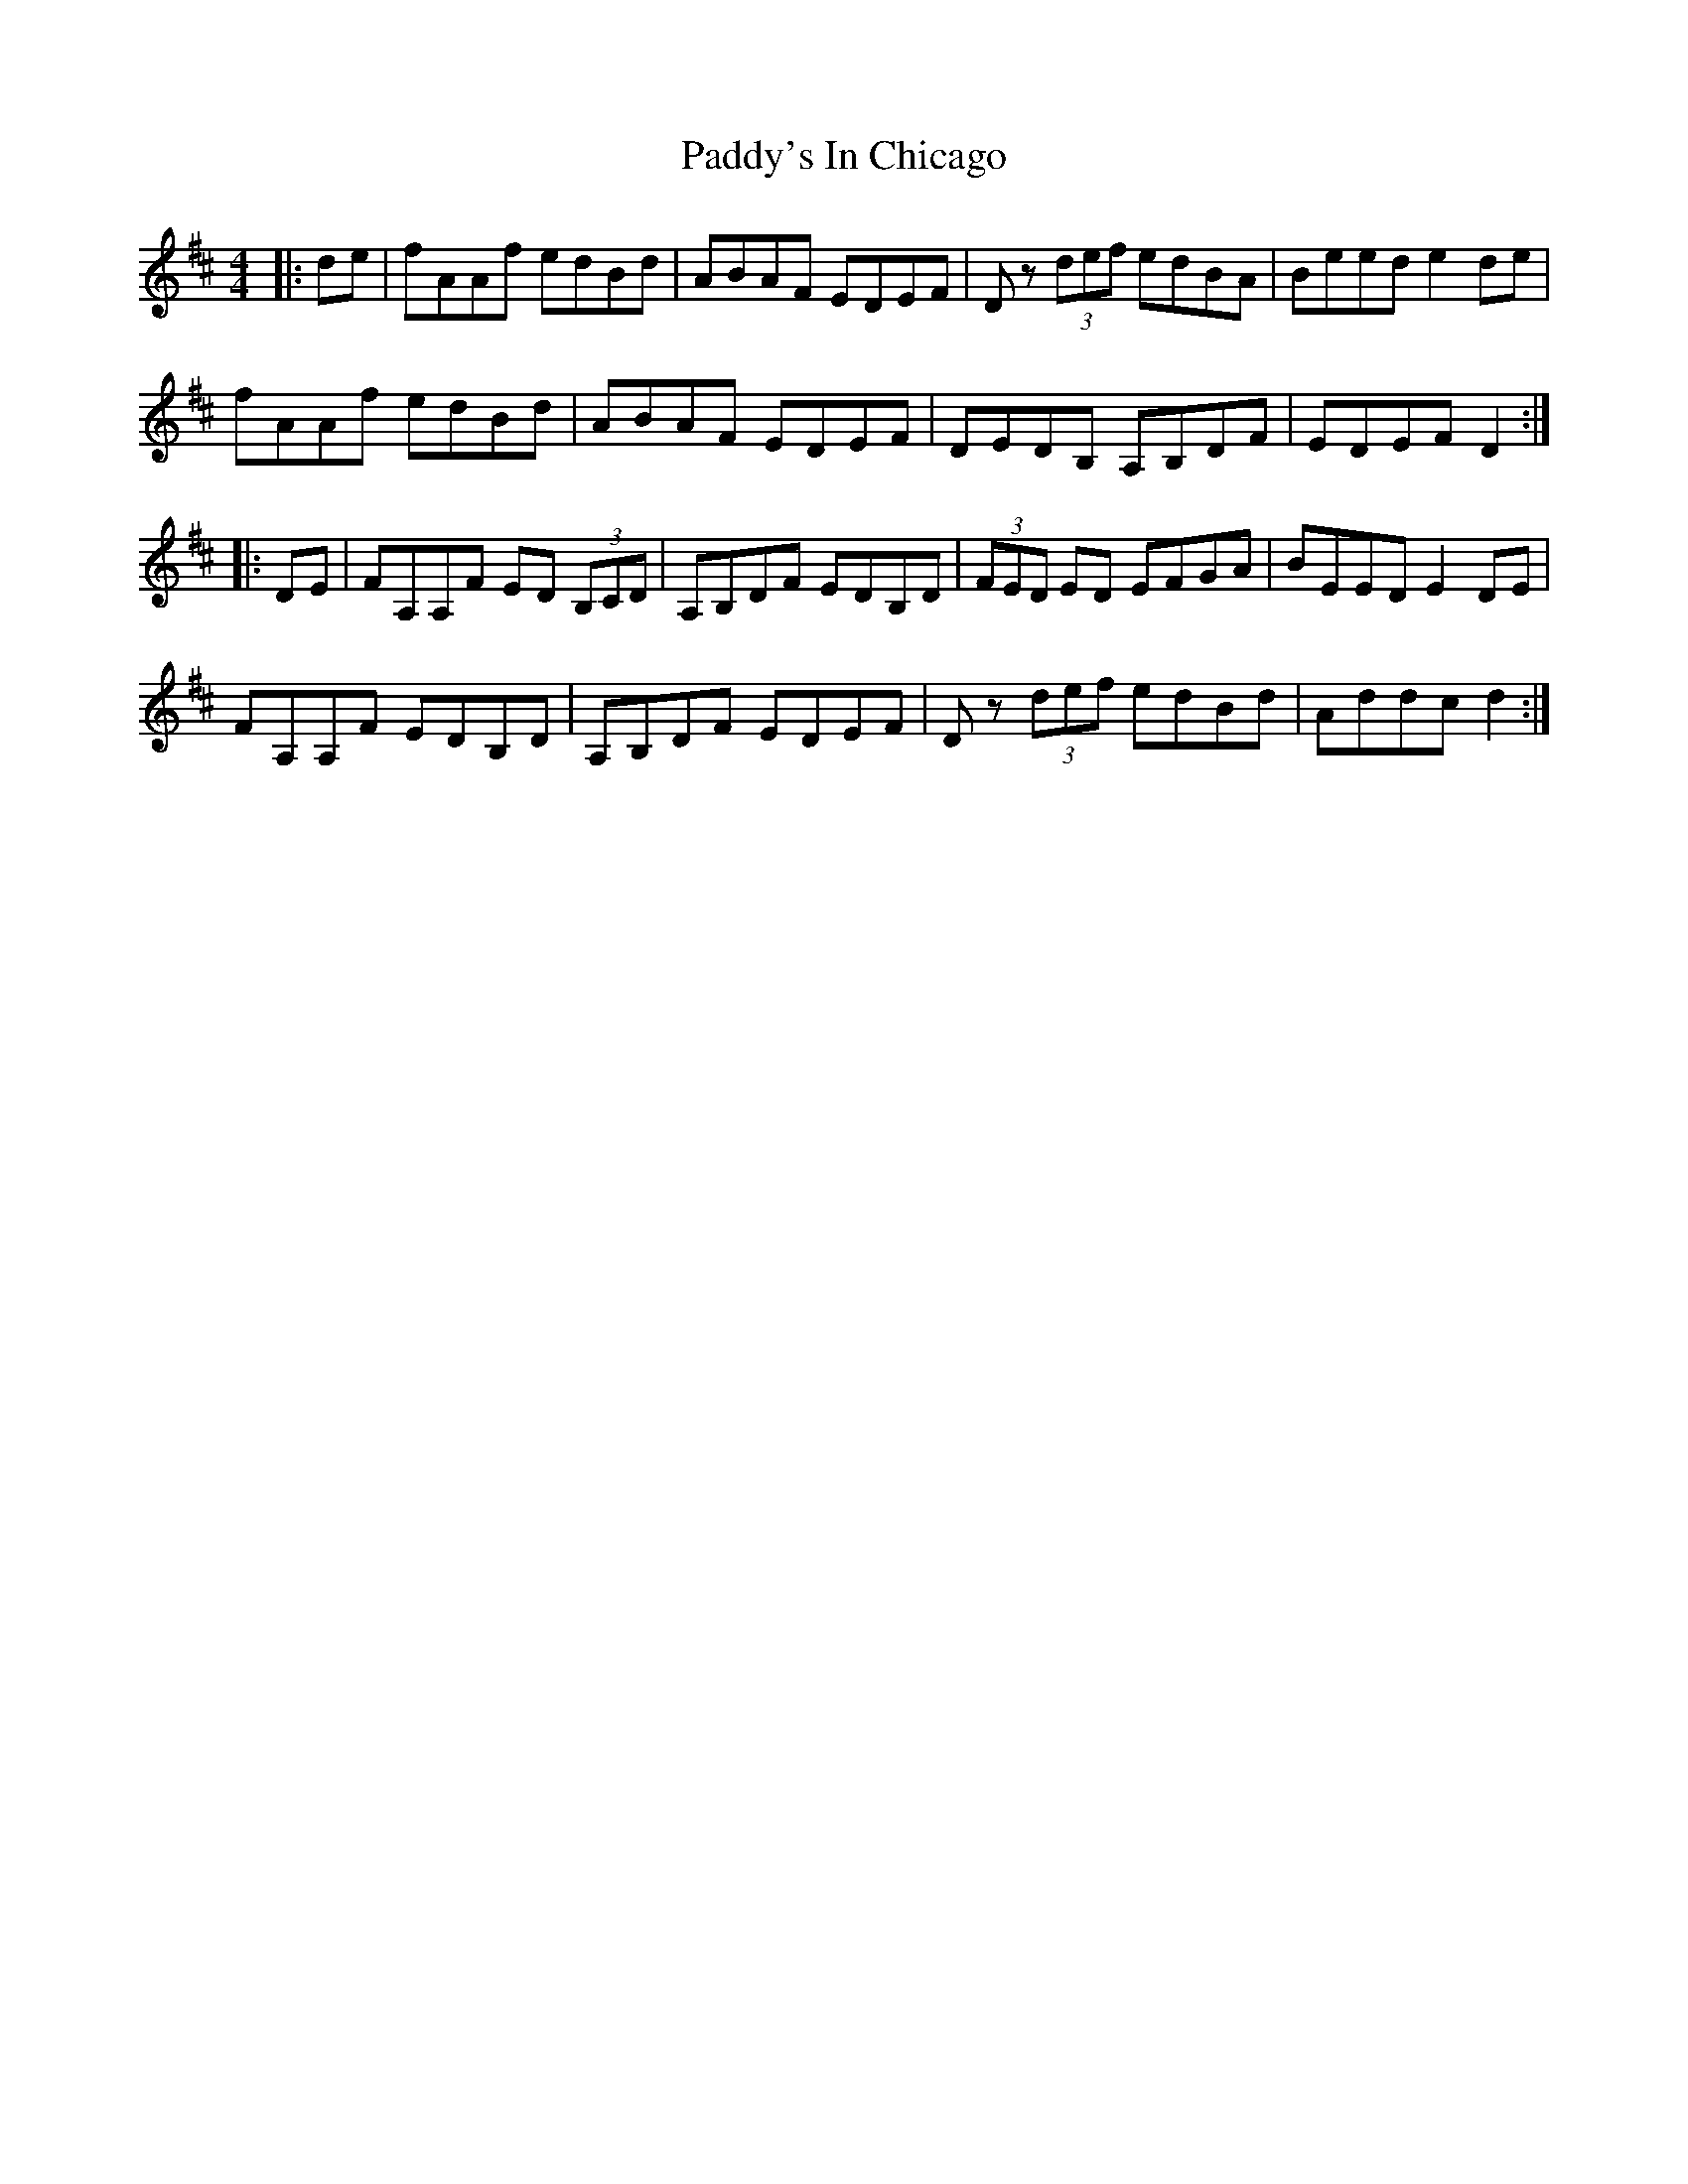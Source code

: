 X: 31517
T: Paddy's In Chicago
R: hornpipe
M: 4/4
K: Dmajor
|:de|fAAf edBd|ABAF EDEF|D z (3def edBA|Beed e2de|
fAAf edBd|ABAF EDEF|DEDB, A,B,DF|EDEF D2:|
|:DE|FA,A,F ED (3 B,CD|A,B,DF EDB,D|(3 FED ED EFGA|BEED E2DE|
FA,A,F EDB,D|A,B,DF EDEF|D z (3def edBd|Addc d2:|

